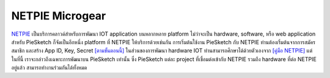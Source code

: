 .. raw:: html

	<script src="https://sketch.netpie.io/widget/p5-widget.js"></script>

NETPIE Microgear
================

`NETPIE <https://netpie.io>`_ เป็นบริการคลาวด์สำหรับการพัฒนา IOT application บนหลากหลาย platform ไม่ว่าจะเป็น hardware, software, หรือ web application สำหรับ PieSketch ก็จัดเป็นอีกหนึ่ง platform ที่ NETPIE ให้บริการด้วยเช่นกัน การเริ่มต้นใช้งาน PieSketch กับ NETPIE ท่านต้องเริ่มต้นจากการสมัครสมาชิก และสร้าง App ID, Key, Secret `[ตามขั้นตอนนี้] <https://www.gitbook.com/book/netpie/doc/details>`_  ในส่วนของการพัฒนา hardware IOT ท่านสามารถศึกษาได้ด้วยตัวเองจาก `[คู่มือ NETPIE] <https://www.gitbook.com/@netpie>`_ แต่ในที่นี้ เราจะกล่าวถึงเฉพาะการพัฒนาบน PieSketch เท่านั้น ซึ่ง PieSketch แต่ละ project ที่เชื่อมต่อเข้ากับ NETPIE รวมถึง hardware ที่ต่อ NETPIE อยู่แล้ว สามารถทำงานร่วมกันได้ทั้งหมด


